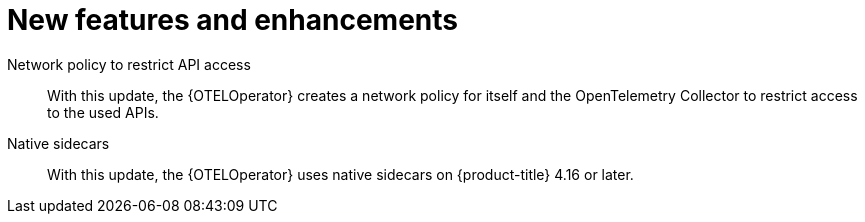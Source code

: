 // Module included in the following assemblies:
//
// * observability/otel/otel-rn.adoc

:_mod-docs-content-type: REFERENCE
[id="new-features-and-enhancements_{context}"]
= New features and enhancements

Network policy to restrict API access:: With this update, the {OTELOperator} creates a network policy for itself and the OpenTelemetry Collector to restrict access to the used APIs.

Native sidecars:: With this update, the {OTELOperator} uses native sidecars on {product-title} 4.16 or later.
